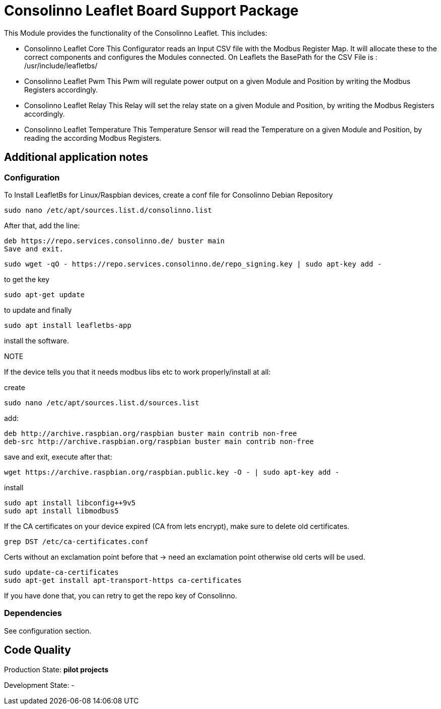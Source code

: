 = Consolinno Leaflet Board Support Package 

This Module provides the functionality of the Consolinno Leaflet.
This includes:

- Consolinno Leaflet Core This Configurator reads an Input CSV file with the Modbus Register Map.
It will allocate these to the correct components and configures the Modules connected.
On Leaflets the BasePath for the CSV File is : /usr/include/leafletbs/

- Consolinno Leaflet Pwm This Pwm will regulate power output on a given Module and Position by writing the Modbus Registers accordingly.

- Consolinno Leaflet Relay This Relay will set the relay state on a given Module and Position, by writing the Modbus Registers accordingly.

- Consolinno Leaflet Temperature This Temperature Sensor will read the Temperature on a given Module and Position, by reading the according Modbus Registers.

== Additional application notes

=== Configuration

To Install LeafletBs for Linux/Raspbian devices, create a conf file for Consolinno Debian Repository

    sudo nano /etc/apt/sources.list.d/consolinno.list

After that, add the line:

    deb https://repo.services.consolinno.de/ buster main
    Save and exit.

  sudo wget -qO - https://repo.services.consolinno.de/repo_signing.key | sudo apt-key add -

to get the key

    sudo apt-get update

to update and finally

        sudo apt install leafletbs-app

install the software.

NOTE

If the device tells you that it needs modbus libs etc to work properly/install at all:

create

    sudo nano /etc/apt/sources.list.d/sources.list

add:

    deb http://archive.raspbian.org/raspbian buster main contrib non-free
    deb-src http://archive.raspbian.org/raspbian buster main contrib non-free


save and exit, execute after that:

     wget https://archive.raspbian.org/raspbian.public.key -O - | sudo apt-key add -

install

    sudo apt install libconfig++9v5
    sudo apt install libmodbus5


If the CA certificates on your device expired (CA from lets encrypt), make sure to delete old certificates.

    grep DST /etc/ca-certificates.conf

Certs without an exclamation point before that -> need an exclamation point otherwise old certs will be used.

    sudo update-ca-certificates
    sudo apt-get install apt-transport-https ca-certificates

If you have done that, you can retry to get the repo key of Consolinno.


=== Dependencies

See configuration section. 

== Code Quality
Production State: *pilot projects* 

Development State:
-
